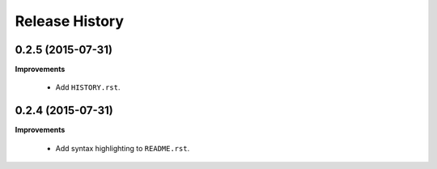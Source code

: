 Release History
---------------

0.2.5 (2015-07-31)
++++++++++++++++++

**Improvements**

 - Add ``HISTORY.rst``.


0.2.4 (2015-07-31)
++++++++++++++++++

**Improvements**

 - Add syntax highlighting to ``README.rst``.
